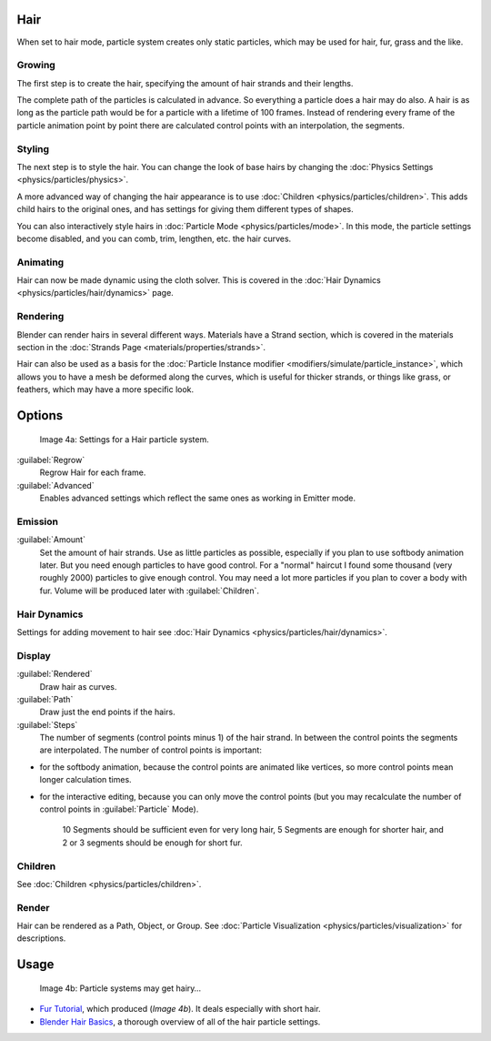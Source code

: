 
Hair
====

When set to hair mode, particle system creates only static particles,
which may be used for hair, fur, grass and the like.


Growing
-------

The first step is to create the hair, specifying the amount of hair strands and their lengths.

The complete path of the particles is calculated in advance.
So everything a particle does a hair may do also.
A hair is as long as the particle path would be for a particle with a lifetime of 100 frames.
Instead of rendering every frame of the particle animation point by point there are calculated
control points with an interpolation, the segments.


Styling
-------

The next step is to style the hair. You can change the look of base hairs by changing the :doc:`Physics Settings <physics/particles/physics>`\ .

A more advanced way of changing the hair appearance is to use :doc:`Children <physics/particles/children>`\ . This adds child hairs to the original ones, and has settings for giving them different types of shapes.

You can also interactively style hairs in :doc:`Particle Mode <physics/particles/mode>`\ . In this mode, the particle settings become disabled, and you can comb, trim, lengthen, etc. the hair curves.


Animating
---------

Hair can now be made dynamic using the cloth solver. This is covered in the :doc:`Hair Dynamics <physics/particles/hair/dynamics>` page.


Rendering
---------

Blender can render hairs in several different ways. Materials have a Strand section, which is covered in the materials section in the :doc:`Strands Page <materials/properties/strands>`\ .

Hair can also be used as a basis for the :doc:`Particle Instance modifier <modifiers/simulate/particle_instance>`\ , which allows you to have a mesh be deformed along the curves, which is useful for thicker strands, or things like grass, or feathers, which may have a more specific look.


Options
=======


.. figure:: /images/Blender3D_ParticleSystem_HairSettings-2.5.jpg

   Image 4a: Settings for a Hair particle system.


:guilabel:`Regrow`
   Regrow Hair for each frame.
:guilabel:`Advanced`
   Enables advanced settings which reflect the same ones as working in Emitter mode.


Emission
--------

:guilabel:`Amount`
   Set the amount of hair strands. Use as little particles as possible, especially if you plan to use softbody animation later. But you need enough particles to have good control. For a "normal" haircut I found some thousand (very roughly 2000) particles to give enough control. You may need a lot more particles if you plan to cover a body with fur. Volume will be produced later with :guilabel:`Children`\ .


Hair Dynamics
-------------

Settings for adding movement to hair see :doc:`Hair Dynamics <physics/particles/hair/dynamics>`\ .


Display
-------

:guilabel:`Rendered`
   Draw hair as curves.
:guilabel:`Path`
   Draw just the end points if the hairs.

:guilabel:`Steps`
    The number of segments (control points minus 1) of the hair strand. In between the control points the segments are interpolated. The number of control points is important:

- for the softbody animation, because the control points are animated like vertices, so more control points mean longer calculation times.
- for the interactive editing, because you can only move the control points (but you may recalculate the number of control points in :guilabel:`Particle` Mode).

   10 Segments should be sufficient even for very long hair, 5 Segments are enough for shorter hair, and 2 or 3 segments should be enough for short fur.


Children
--------

See :doc:`Children <physics/particles/children>`\ .


Render
------

Hair can be rendered as a Path, Object, or Group. See :doc:`Particle Visualization <physics/particles/visualization>` for descriptions.


Usage
=====


.. figure:: /images/Blender3D_FurWithParticles-Finished-2.48a.jpg
   :width: 400px
   :figwidth: 400px

   Image 4b: Particle systems may get hairy…


- `Fur Tutorial <http://en.wikibooks.org/wiki/Blender_3D:_Noob_to_Pro/Furry>`__\ , which produced (\ *Image 4b*\ ). It deals especially with short hair.


- `Blender Hair Basics <http://www.youtube.com/watch?v=kpLaxqemFU0>`__\ , a thorough overview of all of the hair particle settings.


